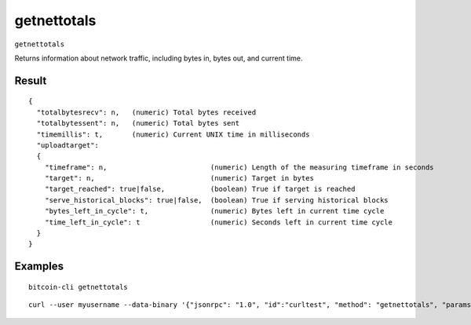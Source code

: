 .. This file is licensed under the MIT License (MIT) available on
   http://opensource.org/licenses/MIT.

getnettotals
============

``getnettotals``

Returns information about network traffic, including bytes in, bytes out,
and current time.

Result
~~~~~~

::

  {
    "totalbytesrecv": n,   (numeric) Total bytes received
    "totalbytessent": n,   (numeric) Total bytes sent
    "timemillis": t,       (numeric) Current UNIX time in milliseconds
    "uploadtarget":
    {
      "timeframe": n,                         (numeric) Length of the measuring timeframe in seconds
      "target": n,                            (numeric) Target in bytes
      "target_reached": true|false,           (boolean) True if target is reached
      "serve_historical_blocks": true|false,  (boolean) True if serving historical blocks
      "bytes_left_in_cycle": t,               (numeric) Bytes left in current time cycle
      "time_left_in_cycle": t                 (numeric) Seconds left in current time cycle
    }
  }

Examples
~~~~~~~~


.. highlight:: shell

::

  bitcoin-cli getnettotals

::

  curl --user myusername --data-binary '{"jsonrpc": "1.0", "id":"curltest", "method": "getnettotals", "params": [] }' -H 'content-type: text/plain;' http://127.0.0.1:8332/

